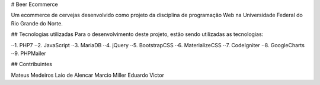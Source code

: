 # Beer Ecommerce

Um ecommerce de cervejas desenvolvido como projeto da disciplina de programação Web na Universidade Federal do 
Rio Grande do Norte.

## Tecnologias utilizadas
Para o desenvolvimento deste projeto, estão sendo utilizadas as tecnologias:

⋅⋅1. PHP7
⋅⋅2. JavaScript
⋅⋅3. MariaDB
⋅⋅4. jQuery
⋅⋅5. BootstrapCSS
⋅⋅6. MaterializeCSS
⋅⋅7. CodeIgniter
⋅⋅8. GoogleCharts
⋅⋅9. PHPMailer

## Contribuintes

Mateus Medeiros
Laio de Alencar
Marcio Miller
Eduardo Victor
